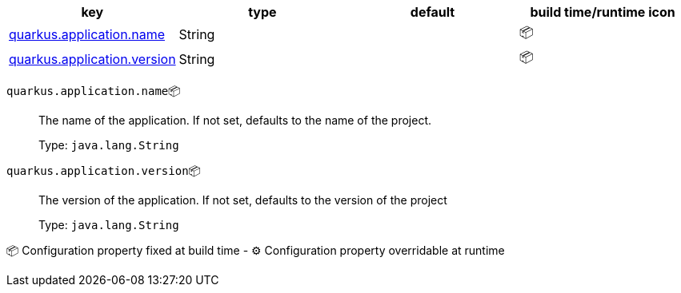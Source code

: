 |===
|key|type|default|build time/runtime icon

|<<quarkus.application.name, quarkus.application.name>>
|String 
|
| 📦

|<<quarkus.application.version, quarkus.application.version>>
|String 
|
| 📦
|===


[[quarkus.application.name]]
`quarkus.application.name`📦:: The name of the application. If not set, defaults to the name of the project.
+
Type: `java.lang.String` +



[[quarkus.application.version]]
`quarkus.application.version`📦:: The version of the application. If not set, defaults to the version of the project
+
Type: `java.lang.String` +



📦 Configuration property fixed at build time - ⚙️️ Configuration property overridable at runtime 

